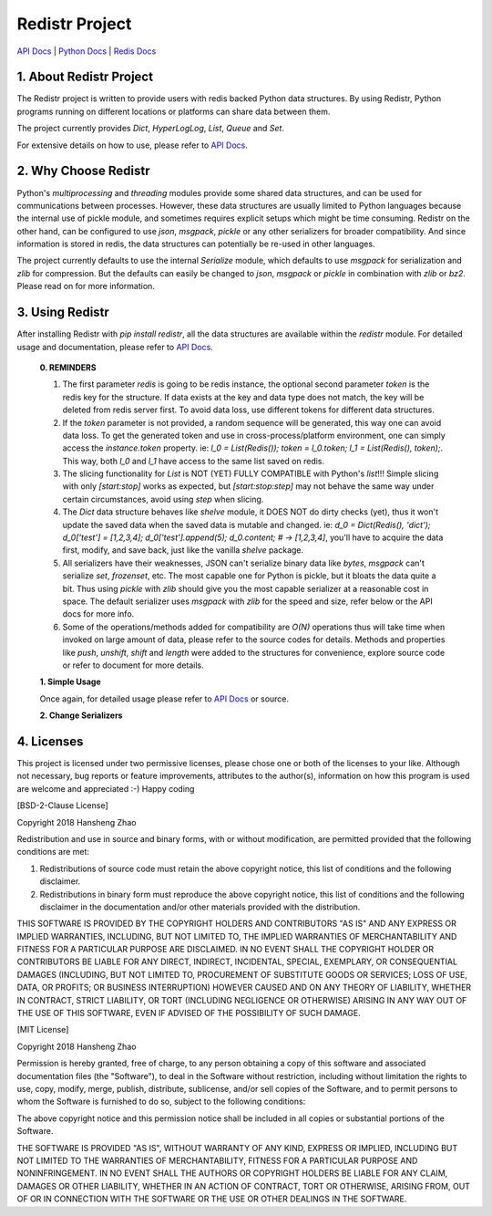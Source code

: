 ###############
Redistr Project
###############

`API Docs`_ | `Python Docs <https://docs.python.org>`_ | `Redis Docs <https://redis.io/commands>`_

1. About Redistr Project
========================

The Redistr project is written to provide users with redis backed Python data structures. By using Redistr, Python programs running on different locations or platforms can share data between them.

The project currently provides `Dict`, `HyperLogLog`, `List`, `Queue` and `Set`.

For extensive details on how to use, please refer to `API Docs`_.

2. Why Choose Redistr
=====================

Python's `multiprocessing` and `threading` modules provide some shared data structures, and can be used for communications between processes. However, these data structures are usually limited to Python languages because the internal use of pickle module, and sometimes requires explicit setups which might be time consuming. Redistr on the other hand, can be configured to use `json`, `msgpack`, `pickle` or any other serializers for broader compatibility. And since information is stored in redis, the data structures can potentially be re-used in other languages.

The project currently defaults to use the internal `Serialize` module, which defaults to use `msgpack` for serialization and `zlib` for compression. But the defaults can easily be changed to `json`, `msgpack` or `pickle` in combination with `zlib` or `bz2`. Please read on for more information.

3. Using Redistr
================

After installing Redistr with `pip install redistr`, all the data structures are available within the `redistr` module. For detailed usage and documentation, please refer to `API Docs`_.

 **0. REMINDERS**

 1. The first parameter `redis` is going to be redis instance, the optional second parameter `token` is the redis key for the structure. If data exists at the key and data type does not match, the key will be deleted from redis server first. To avoid data loss, use different tokens for different data structures.

 2. If the `token` parameter is not provided, a random sequence will be generated, this way one can avoid data loss. To get the generated token and use in cross-process/platform environment, one can simply access the `instance.token` property. ie: `l_0 = List(Redis()); token = l_0.token; l_1 = List(Redis(), token);`. This way, both `l_0` and `l_1` have access to the same list saved on redis.

 3. The slicing functionality for `List` is NOT (YET) FULLY COMPATIBLE with Python's `list`!!! Simple slicing with only `[start:stop]` works as expected, but `[start:stop:step]` may not behave the same way under certain circumstances, avoid using `step` when slicing.

 4. The `Dict` data structure behaves like `shelve` module, it DOES NOT do dirty checks (yet), thus it won't update the saved data when the saved data is mutable and changed. ie: `d_0 = Dict(Redis(), 'dict'); d_0['test'] = [1,2,3,4]; d_0['test'].append(5); d_0.content; # -> [1,2,3,4]`, you'll have to acquire the data first, modify, and save back, just like the vanilla `shelve` package.

 5. All serializers have their weaknesses, JSON can't serialize binary data like `bytes`, `msgpack` can't serialize `set`, `frozenset`, etc. The most capable one for Python is pickle, but it bloats the data quite a bit. Thus using `pickle` with `zlib` should give you the most capable serializer at a reasonable cost in space. The default serializer uses `msgpack` with `zlib` for the speed and size, refer below or the API docs for more info.

 6. Some of the operations/methods added for compatibility are `O(N)` operations thus will take time when invoked on large amount of data, please refer to the source codes for details. Methods and properties like `push`, `unshift`, `shift` and `length` were added to the structures for convenience, explore source code or refer to document for more details.

 **1. Simple Usage**

 Once again, for detailed usage please refer to `API Docs`_ or source.

 .. code-block::python
     from redis import Redis
     import redistr

     # create a redis instance
     redis = Redis(host='localhost', port=6379)

     ## initialize data structures ##
     # list compatible data structure
     rem_list = redistr.List(redis, 'list_key')
     # queue, a subclass of `List` class
     rem_queue = redistr.Queue(redis, 'list_key')
     # set compatible data structure
     rem_set = redistr.Set(redis, 'set_key')
     # dict compatible data structure
     rem_dict = redistr.Dict(redis, 'hash_key')
     # hyperloglog data structure
     rem_hll = redistr.HyperLogLog(redis)

     # regular list operations
     rem_list.append('test')
     rem_list.append({'case': 'file'})
     rem_list.extend('str')
     # access list content
     rem_list.content # ['test', {'case': 'file'}, 's', 't', 'r']

     # block get operation
     rem_queue.get() # 'r'
     # block get from left
     rem_queue.get_left() # 'test'
     # regular non-block put item
     rem_queue.put(100)
     # put an item to the right of the list
     rem_queue.put_right({'job_type': 'flush'})
     # get and item and push to another list
     rem_queue.circulate() # {'job_type': 'flush'}
     # [{'job_type': 'flush'}, 100, {'case': 'file'}, 's', 't']
     rem_list.content
     # ...

     # register an action to HLL
     rem_hll.register(10000)
     rem_hll.cardinal() # ~= 1, action count
     # if token not provided as the second parameter,
     #   all structures will generate a sequence as key
     #   use this key for cross-process/platform comms
     rem_hll.token # <bytes>, random bytes as key

 **2. Change Serializers**

 .. code-block::python
     from redis import Redis
     from redistr import List, Serialize
     import json, pickle

     # `msgpack` and `zlib` are the recommended, default values
     #   `msgpack` supports `bytes` encoding
     #   `pickle` supports (almost) all objects
     #   `zlib` is much faster than `bz2`
     #   `bz2` has a better compression rate
     ser = Serialize(serialize='json', compress='zlib')

     redis = Redis()
     rem_list = List(redis, 'list_key')
     # use the token for cross-process communications
     rem_list.token # b'list_key'

     # remove stale data first, may not be required
     rem_list.delete()
     # change the serializer
     rem_list.serialize = ser
     # any instance with `dumps` and `loads` methods
     #   can be used as the serializer, ie: json, pickle
     #   user can change to these to avoid data compressions
     rem_list.serialize = json
     rem_list.serialize = pickle
     #  ...

4. Licenses
===========

This project is licensed under two permissive licenses, please chose one or both of the licenses to your like. Although not necessary, bug reports or feature improvements, attributes to the author(s), information on how this program is used are welcome and appreciated :-) Happy coding

[BSD-2-Clause License]

Copyright 2018 Hansheng Zhao

Redistribution and use in source and binary forms, with or without modification, are permitted provided that the following conditions are met:

1. Redistributions of source code must retain the above copyright notice, this list of conditions and the following disclaimer.

2. Redistributions in binary form must reproduce the above copyright notice, this list of conditions and the following disclaimer in the documentation and/or other materials provided with the distribution.

THIS SOFTWARE IS PROVIDED BY THE COPYRIGHT HOLDERS AND CONTRIBUTORS "AS IS" AND ANY EXPRESS OR IMPLIED WARRANTIES, INCLUDING, BUT NOT LIMITED TO, THE IMPLIED WARRANTIES OF MERCHANTABILITY AND FITNESS FOR A PARTICULAR PURPOSE ARE DISCLAIMED. IN NO EVENT SHALL THE COPYRIGHT HOLDER OR CONTRIBUTORS BE LIABLE FOR ANY DIRECT, INDIRECT, INCIDENTAL, SPECIAL, EXEMPLARY, OR CONSEQUENTIAL DAMAGES (INCLUDING, BUT NOT LIMITED TO, PROCUREMENT OF SUBSTITUTE GOODS OR SERVICES; LOSS OF USE, DATA, OR PROFITS; OR BUSINESS INTERRUPTION) HOWEVER CAUSED AND ON ANY THEORY OF LIABILITY, WHETHER IN CONTRACT, STRICT LIABILITY, OR TORT (INCLUDING NEGLIGENCE OR OTHERWISE) ARISING IN ANY WAY OUT OF THE USE OF THIS SOFTWARE, EVEN IF ADVISED OF THE POSSIBILITY OF SUCH DAMAGE.

[MIT License]

Copyright 2018 Hansheng Zhao

Permission is hereby granted, free of charge, to any person obtaining a copy of this software and associated documentation files (the "Software"), to deal in the Software without restriction, including without limitation the rights to use, copy, modify, merge, publish, distribute, sublicense, and/or sell copies of the Software, and to permit persons to whom the Software is furnished to do so, subject to the following conditions:

The above copyright notice and this permission notice shall be included in all copies or substantial portions of the Software.

THE SOFTWARE IS PROVIDED "AS IS", WITHOUT WARRANTY OF ANY KIND, EXPRESS OR IMPLIED, INCLUDING BUT NOT LIMITED TO THE WARRANTIES OF MERCHANTABILITY, FITNESS FOR A PARTICULAR PURPOSE AND NONINFRINGEMENT. IN NO EVENT SHALL THE AUTHORS OR COPYRIGHT HOLDERS BE LIABLE FOR ANY CLAIM, DAMAGES OR OTHER LIABILITY, WHETHER IN AN ACTION OF CONTRACT, TORT OR OTHERWISE, ARISING FROM, OUT OF OR IN CONNECTION WITH THE SOFTWARE OR THE USE OR OTHER DEALINGS IN THE SOFTWARE.

.. _API Docs: https://github.com/copyrighthero/Redistr/blob/master/API.md
